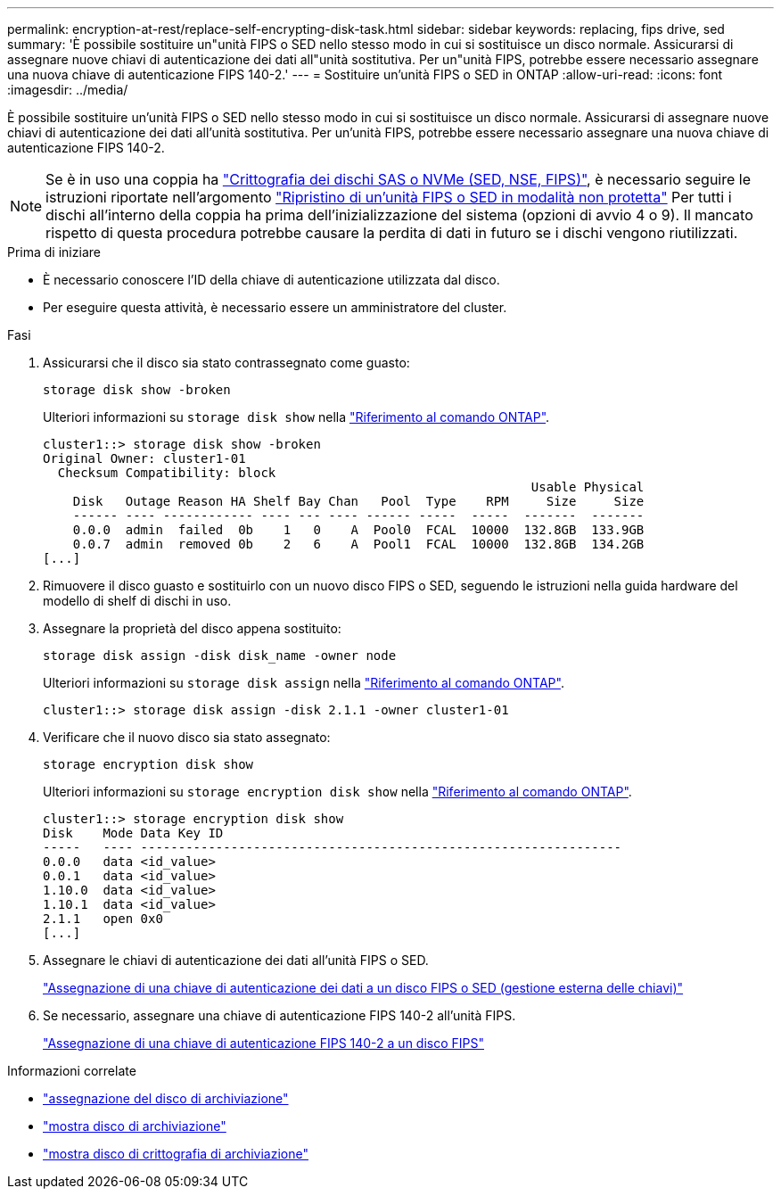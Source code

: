 ---
permalink: encryption-at-rest/replace-self-encrypting-disk-task.html 
sidebar: sidebar 
keywords: replacing, fips drive, sed 
summary: 'È possibile sostituire un"unità FIPS o SED nello stesso modo in cui si sostituisce un disco normale. Assicurarsi di assegnare nuove chiavi di autenticazione dei dati all"unità sostitutiva. Per un"unità FIPS, potrebbe essere necessario assegnare una nuova chiave di autenticazione FIPS 140-2.' 
---
= Sostituire un'unità FIPS o SED in ONTAP
:allow-uri-read: 
:icons: font
:imagesdir: ../media/


[role="lead"]
È possibile sostituire un'unità FIPS o SED nello stesso modo in cui si sostituisce un disco normale. Assicurarsi di assegnare nuove chiavi di autenticazione dei dati all'unità sostitutiva. Per un'unità FIPS, potrebbe essere necessario assegnare una nuova chiave di autenticazione FIPS 140-2.


NOTE: Se è in uso una coppia ha link:https://docs.netapp.com/us-en/ontap/encryption-at-rest/support-storage-encryption-concept.html["Crittografia dei dischi SAS o NVMe (SED, NSE, FIPS)"], è necessario seguire le istruzioni riportate nell'argomento link:https://docs.netapp.com/us-en/ontap/encryption-at-rest/return-seds-unprotected-mode-task.html["Ripristino di un'unità FIPS o SED in modalità non protetta"] Per tutti i dischi all'interno della coppia ha prima dell'inizializzazione del sistema (opzioni di avvio 4 o 9). Il mancato rispetto di questa procedura potrebbe causare la perdita di dati in futuro se i dischi vengono riutilizzati.

.Prima di iniziare
* È necessario conoscere l'ID della chiave di autenticazione utilizzata dal disco.
* Per eseguire questa attività, è necessario essere un amministratore del cluster.


.Fasi
. Assicurarsi che il disco sia stato contrassegnato come guasto:
+
`storage disk show -broken`

+
Ulteriori informazioni su `storage disk show` nella link:https://docs.netapp.com/us-en/ontap-cli/storage-disk-show.html["Riferimento al comando ONTAP"^].

+
[listing]
----
cluster1::> storage disk show -broken
Original Owner: cluster1-01
  Checksum Compatibility: block
                                                                 Usable Physical
    Disk   Outage Reason HA Shelf Bay Chan   Pool  Type    RPM     Size     Size
    ------ ---- ------------ ---- --- ---- ------ -----  -----  -------  -------
    0.0.0  admin  failed  0b    1   0    A  Pool0  FCAL  10000  132.8GB  133.9GB
    0.0.7  admin  removed 0b    2   6    A  Pool1  FCAL  10000  132.8GB  134.2GB
[...]
----
. Rimuovere il disco guasto e sostituirlo con un nuovo disco FIPS o SED, seguendo le istruzioni nella guida hardware del modello di shelf di dischi in uso.
. Assegnare la proprietà del disco appena sostituito:
+
`storage disk assign -disk disk_name -owner node`

+
Ulteriori informazioni su `storage disk assign` nella link:https://docs.netapp.com/us-en/ontap-cli/storage-disk-assign.html["Riferimento al comando ONTAP"^].

+
[listing]
----
cluster1::> storage disk assign -disk 2.1.1 -owner cluster1-01
----
. Verificare che il nuovo disco sia stato assegnato:
+
`storage encryption disk show`

+
Ulteriori informazioni su `storage encryption disk show` nella link:https://docs.netapp.com/us-en/ontap-cli/storage-encryption-disk-show.html["Riferimento al comando ONTAP"^].

+
[listing]
----
cluster1::> storage encryption disk show
Disk    Mode Data Key ID
-----   ---- ----------------------------------------------------------------
0.0.0   data <id_value>
0.0.1   data <id_value>
1.10.0  data <id_value>
1.10.1  data <id_value>
2.1.1   open 0x0
[...]
----
. Assegnare le chiavi di autenticazione dei dati all'unità FIPS o SED.
+
link:assign-authentication-keys-seds-external-task.html["Assegnazione di una chiave di autenticazione dei dati a un disco FIPS o SED (gestione esterna delle chiavi)"]

. Se necessario, assegnare una chiave di autenticazione FIPS 140-2 all'unità FIPS.
+
link:assign-fips-140-2-authentication-key-task.html["Assegnazione di una chiave di autenticazione FIPS 140-2 a un disco FIPS"]



.Informazioni correlate
* link:https://docs.netapp.com/us-en/ontap-cli/storage-disk-assign.html["assegnazione del disco di archiviazione"^]
* link:https://docs.netapp.com/us-en/ontap-cli/storage-disk-show.html["mostra disco di archiviazione"^]
* link:https://docs.netapp.com/us-en/ontap-cli/storage-encryption-disk-show.html["mostra disco di crittografia di archiviazione"^]

